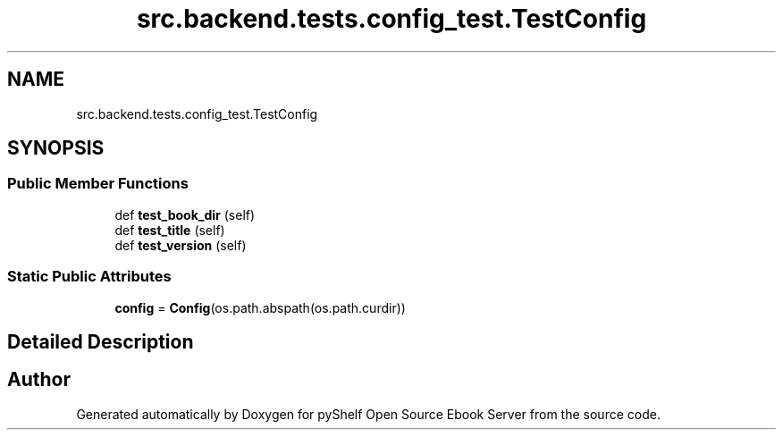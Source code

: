.TH "src.backend.tests.config_test.TestConfig" 3 "Sun Feb 2 2020" "Version 0.4.1" "pyShelf Open Source Ebook Server" \" -*- nroff -*-
.ad l
.nh
.SH NAME
src.backend.tests.config_test.TestConfig
.SH SYNOPSIS
.br
.PP
.SS "Public Member Functions"

.in +1c
.ti -1c
.RI "def \fBtest_book_dir\fP (self)"
.br
.ti -1c
.RI "def \fBtest_title\fP (self)"
.br
.ti -1c
.RI "def \fBtest_version\fP (self)"
.br
.in -1c
.SS "Static Public Attributes"

.in +1c
.ti -1c
.RI "\fBconfig\fP = \fBConfig\fP(os\&.path\&.abspath(os\&.path\&.curdir))"
.br
.in -1c
.SH "Detailed Description"
.PP 


.SH "Author"
.PP 
Generated automatically by Doxygen for pyShelf Open Source Ebook Server from the source code\&.
